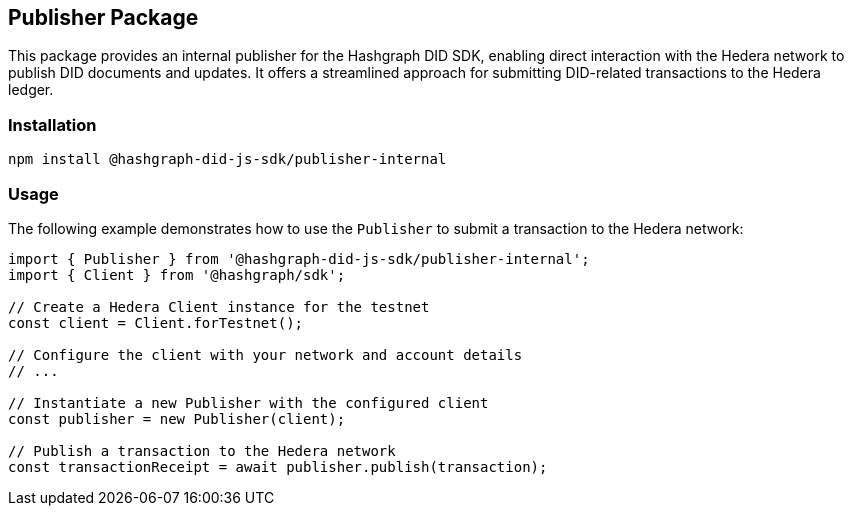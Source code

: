 == Publisher Package

This package provides an internal publisher for the Hashgraph DID SDK, enabling direct interaction with the Hedera network to publish DID documents and updates. It offers a streamlined approach for submitting DID-related transactions to the Hedera ledger.

=== Installation

[source,bash]
----
npm install @hashgraph-did-js-sdk/publisher-internal
----

=== Usage

The following example demonstrates how to use the `Publisher` to submit a transaction to the Hedera network:

[source,typescript]
----
import { Publisher } from '@hashgraph-did-js-sdk/publisher-internal';
import { Client } from '@hashgraph/sdk';

// Create a Hedera Client instance for the testnet
const client = Client.forTestnet(); 

// Configure the client with your network and account details
// ...

// Instantiate a new Publisher with the configured client
const publisher = new Publisher(client);

// Publish a transaction to the Hedera network
const transactionReceipt = await publisher.publish(transaction); 
----